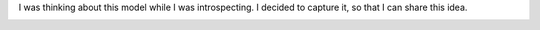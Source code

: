 .. title: My Model
.. slug: my-model
.. date: 2018-12-09 07:55:58 UTC-08:00
.. tags: thoughts
.. category:
.. link:
.. description:
.. type: text

I was thinking about this model while I was introspecting. I decided to capture it, so that I can share this idea.

.. image::  https://dl.dropbox.com/s/xkajrkz93qymip2/Screenshot%202018-12-09%2007.57.59.png?dl=0
   :align: center
   :height: 300
   :width: 450
